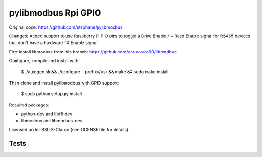 ====================
pylibmodbus Rpi GPIO
====================

Original code: https://github.com/stephane/pylibmodbus

Changes: Added support to use Raspberry Pi PIO pins to toggle a Drive Enable / ~ Read Enable signal for RS485 devices that don't have a hardware TX Enable signal. 

First install libmodbus from this branch: https://github.com/dhruvvyas90/libmodbus

Configure, compile and install with:
    
    $ ./autogen.sh && ./configure --prefix=/usr && make && sudo make install

Then clone and install pylibmodbus with GPIO support:
    
    $ sudo python setup.py install
    
Required packages:

- python-dev and libffi-dev
- libmodbus and libmodbus-dev

Licensed under BSD 3-Clause (see LICENSE file for details).

Tests
-----

